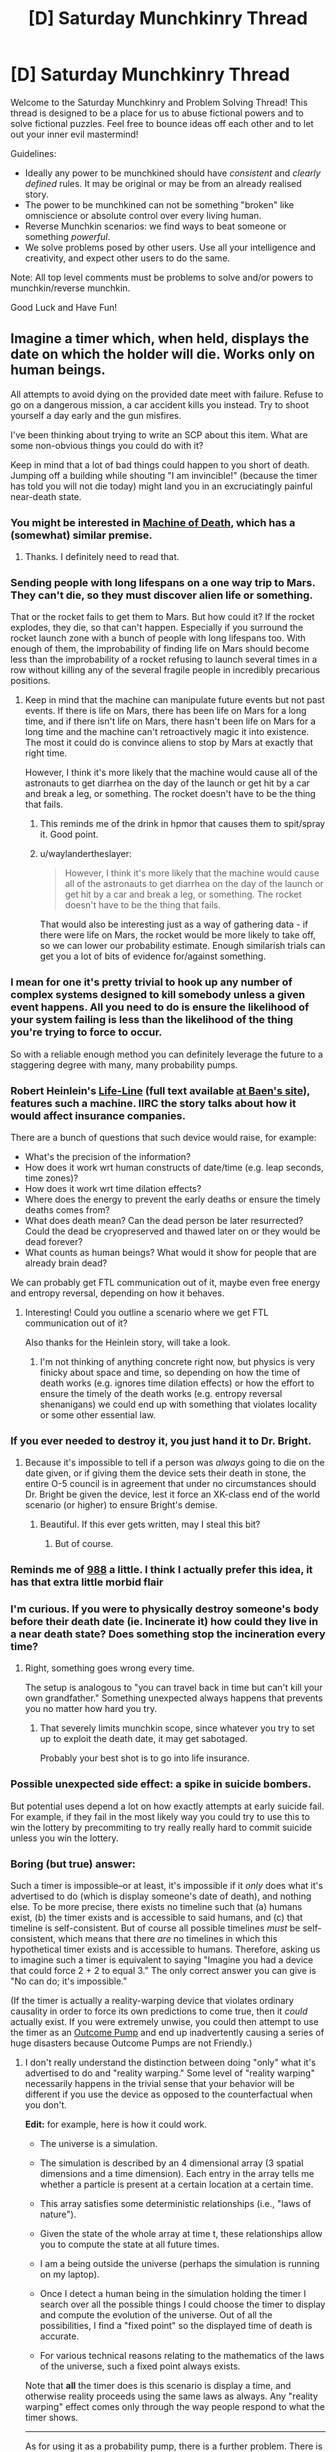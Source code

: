 #+TITLE: [D] Saturday Munchkinry Thread

* [D] Saturday Munchkinry Thread
:PROPERTIES:
:Author: AutoModerator
:Score: 13
:DateUnix: 1504364808.0
:DateShort: 2017-Sep-02
:END:
Welcome to the Saturday Munchkinry and Problem Solving Thread! This thread is designed to be a place for us to abuse fictional powers and to solve fictional puzzles. Feel free to bounce ideas off each other and to let out your inner evil mastermind!

Guidelines:

- Ideally any power to be munchkined should have /consistent/ and /clearly defined/ rules. It may be original or may be from an already realised story.
- The power to be munchkined can not be something "broken" like omniscience or absolute control over every living human.
- Reverse Munchkin scenarios: we find ways to beat someone or something /powerful/.
- We solve problems posed by other users. Use all your intelligence and creativity, and expect other users to do the same.

Note: All top level comments must be problems to solve and/or powers to munchkin/reverse munchkin.

Good Luck and Have Fun!


** Imagine a timer which, when held, displays the date on which the holder will die. Works only on human beings.

All attempts to avoid dying on the provided date meet with failure. Refuse to go on a dangerous mission, a car accident kills you instead. Try to shoot yourself a day early and the gun misfires.

I've been thinking about trying to write an SCP about this item. What are some non-obvious things you could do with it?

Keep in mind that a lot of bad things could happen to you short of death. Jumping off a building while shouting "I am invincible!" (because the timer has told you will not die today) might land you in an excruciatingly painful near-death state.
:PROPERTIES:
:Score: 7
:DateUnix: 1504369742.0
:DateShort: 2017-Sep-02
:END:

*** You might be interested in [[http://machineofdeath.net/ebook][Machine of Death]], which has a (somewhat) similar premise.
:PROPERTIES:
:Author: alexanderwales
:Score: 6
:DateUnix: 1504370496.0
:DateShort: 2017-Sep-02
:END:

**** Thanks. I definitely need to read that.
:PROPERTIES:
:Score: 2
:DateUnix: 1504370980.0
:DateShort: 2017-Sep-02
:END:


*** Sending people with long lifespans on a one way trip to Mars. They can't die, so they must discover alien life or something.

That or the rocket fails to get them to Mars. But how could it? If the rocket explodes, they die, so that can't happen. Especially if you surround the rocket launch zone with a bunch of people with long lifespans too. With enough of them, the improbability of finding life on Mars should become less than the improbability of a rocket refusing to launch several times in a row without killing any of the several fragile people in incredibly precarious positions.
:PROPERTIES:
:Author: ShiranaiWakaranai
:Score: 7
:DateUnix: 1504370633.0
:DateShort: 2017-Sep-02
:END:

**** Keep in mind that the machine can manipulate future events but not past events. If there is life on Mars, there has been life on Mars for a long time, and if there isn't life on Mars, there hasn't been life on Mars for a long time and the machine can't retroactively magic it into existence. The most it could do is convince aliens to stop by Mars at exactly that right time.

However, I think it's more likely that the machine would cause all of the astronauts to get diarrhea on the day of the launch or get hit by a car and break a leg, or something. The rocket doesn't have to be the thing that fails.
:PROPERTIES:
:Author: InfernoVulpix
:Score: 5
:DateUnix: 1504376591.0
:DateShort: 2017-Sep-02
:END:

***** This reminds me of the drink in hpmor that causes them to spit/spray it. Good point.
:PROPERTIES:
:Author: ColeslawHappiness
:Score: 2
:DateUnix: 1504409074.0
:DateShort: 2017-Sep-03
:END:


***** u/waylandertheslayer:
#+begin_quote
  However, I think it's more likely that the machine would cause all of the astronauts to get diarrhea on the day of the launch or get hit by a car and break a leg, or something. The rocket doesn't have to be the thing that fails.
#+end_quote

That would also be interesting just as a way of gathering data - if there were life on Mars, the rocket would be more likely to take off, so we can lower our probability estimate. Enough similarish trials can get you a lot of bits of evidence for/against something.
:PROPERTIES:
:Author: waylandertheslayer
:Score: 1
:DateUnix: 1504551789.0
:DateShort: 2017-Sep-04
:END:


*** I mean for one it's pretty trivial to hook up any number of complex systems designed to kill somebody unless a given event happens. All you need to do is ensure the likelihood of your system failing is less than the likelihood of the thing you're trying to force to occur.

So with a reliable enough method you can definitely leverage the future to a staggering degree with many, many probability pumps.
:PROPERTIES:
:Author: vakusdrake
:Score: 5
:DateUnix: 1504374956.0
:DateShort: 2017-Sep-02
:END:


*** Robert Heinlein's [[https://en.wikipedia.org/wiki/Life-Line][Life-Line]] (full text available [[http://www.baen.com/Chapters/0743471598/0743471598___2.htm][at Baen's site]]), features such a machine. IIRC the story talks about how it would affect insurance companies.

There are a bunch of questions that such device would raise, for example:

- What's the precision of the information?
- How does it work wrt human constructs of date/time (e.g. leap seconds, time zones)?
- How does it work wrt time dilation effects?
- Where does the energy to prevent the early deaths or ensure the timely deaths comes from?
- What does death mean? Can the dead person be later resurrected? Could the dead be cryopreserved and thawed later on or they would be dead forever?
- What counts as human beings? What would it show for people that are already brain dead?

We can probably get FTL communication out of it, maybe even free energy and entropy reversal, depending on how it behaves.
:PROPERTIES:
:Author: Predictablicious
:Score: 6
:DateUnix: 1504378713.0
:DateShort: 2017-Sep-02
:END:

**** Interesting! Could you outline a scenario where we get FTL communication out of it?

Also thanks for the Heinlein story, will take a look.
:PROPERTIES:
:Score: 1
:DateUnix: 1504379322.0
:DateShort: 2017-Sep-02
:END:

***** I'm not thinking of anything concrete right now, but physics is very finicky about space and time, so depending on how the time of death works (e.g. ignores time dilation effects) or how the effort to ensure the timely of the death works (e.g. entropy reversal shenanigans) we could end up with something that violates locality or some other essential law.
:PROPERTIES:
:Author: Predictablicious
:Score: 2
:DateUnix: 1504391848.0
:DateShort: 2017-Sep-03
:END:


*** If you ever needed to destroy it, you just hand it to Dr. Bright.
:PROPERTIES:
:Author: Frommerman
:Score: 2
:DateUnix: 1504372882.0
:DateShort: 2017-Sep-02
:END:

**** Because it's impossible to tell if a person was /always/ going to die on the date given, or if giving them the device sets their death in stone, the entire O-5 council is in agreement that under no circumstances should Dr. Bright be given the device, lest it force an XK-class end of the world scenario (or higher) to ensure Bright's demise.
:PROPERTIES:
:Score: 9
:DateUnix: 1504376088.0
:DateShort: 2017-Sep-02
:END:

***** Beautiful. If this ever gets written, may I steal this bit?
:PROPERTIES:
:Score: 4
:DateUnix: 1504377180.0
:DateShort: 2017-Sep-02
:END:

****** But of course.
:PROPERTIES:
:Score: 4
:DateUnix: 1504377830.0
:DateShort: 2017-Sep-02
:END:


*** Reminds me of [[http://www.scp-wiki.net/scp-988][988]] a little. I think I actually prefer this idea, it has that extra little morbid flair
:PROPERTIES:
:Author: TempAccountIgnorePls
:Score: 2
:DateUnix: 1504377665.0
:DateShort: 2017-Sep-02
:END:


*** I'm curious. If you were to physically destroy someone's body before their death date (ie. Incinerate it) how could they live in a near death state? Does something stop the incineration every time?
:PROPERTIES:
:Author: TheJungleDragon
:Score: 1
:DateUnix: 1504370190.0
:DateShort: 2017-Sep-02
:END:

**** Right, something goes wrong every time.

The setup is analogous to "you can travel back in time but can't kill your own grandfather." Something unexpected always happens that prevents you no matter how hard you try.
:PROPERTIES:
:Score: 3
:DateUnix: 1504370291.0
:DateShort: 2017-Sep-02
:END:

***** That severely limits munchkin scope, since whatever you try to set up to exploit the death date, it may get sabotaged.

Probably your best shot is to go into life insurance.
:PROPERTIES:
:Author: thrawnca
:Score: 1
:DateUnix: 1504427722.0
:DateShort: 2017-Sep-03
:END:


*** Possible unexpected side effect: a spike in suicide bombers.

But potential uses depend a lot on how exactly attempts at early suicide fail. For example, if they fail in the most likely way you could try to use this to win the lottery by precommiting to try really really hard to commit suicide unless you win the lottery.
:PROPERTIES:
:Author: Daneels_Soul
:Score: 1
:DateUnix: 1504374667.0
:DateShort: 2017-Sep-02
:END:


*** Boring (but true) answer:

Such a timer is impossible--or at least, it's impossible if it /only/ does what it's advertised to do (which is display someone's date of death), and nothing else. To be more precise, there exists no timeline such that (a) humans exist, (b) the timer exists and is accessible to said humans, and (c) that timeline is self-consistent. But of course all possible timelines /must/ be self-consistent, which means that there /are/ no timelines in which this hypothetical timer exists and is accessible to humans. Therefore, asking us to imagine such a timer is equivalent to saying "Imagine you had a device that could force 2 + 2 to equal 3." The only correct answer you can give is "No can do; it's impossible."

(If the timer is actually a reality-warping device that violates ordinary causality in order to force its own predictions to come true, then it /could/ actually exist. If you were extremely unwise, you could then attempt to use the timer as an [[http://lesswrong.com/lw/ld/the_hidden_complexity_of_wishes/][Outcome Pump]] and end up inadvertently causing a series of huge disasters because Outcome Pumps are not Friendly.)
:PROPERTIES:
:Author: 696e6372656469626c65
:Score: 1
:DateUnix: 1504416760.0
:DateShort: 2017-Sep-03
:END:

**** I don't really understand the distinction between doing "only" what it's advertised to do and "reality warping." Some level of "reality warping" necessarily happens in the trivial sense that your behavior will be different if you use the device as opposed to the counterfactual when you don't.

*Edit:* for example, here is how it could work.

- The universe is a simulation.

- The simulation is described by an 4 dimensional array (3 spatial dimensions and a time dimension). Each entry in the array tells me whether a particle is present at a certain location at a certain time.

- This array satisfies some deterministic relationships (i.e., "laws of nature").

- Given the state of the whole array at time t, these relationships allow you to compute the state at all future times.

- I am a being outside the universe (perhaps the simulation is running on my laptop).

- Once I detect a human being in the simulation holding the timer I search over all the possible things I could choose the timer to display and compute the evolution of the universe. Out of all the possibilities, I find a "fixed point" so the displayed time of death is accurate.

- For various technical reasons relating to the mathematics of the laws of the universe, such a fixed point always exists.

Note that *all* the timer does is this scenario is display a time, and otherwise reality proceeds using the same laws as always. Any "reality warping" effect comes only through the way people respond to what the timer shows.

--------------

As for using it as a probability pump, there is a further problem. There is no guarantee that all the ways in which you could die on a certain date will happen in any uniform way.

For example, it could be that whatever happens is ironic or gruesome. In the simulation scenario above, perhaps I will examine all the fixed points and choose the one where the user of the timer suffers the most. It isn't merely poor modeling or inability to predict the possibilities that is the issue, but actual malice.
:PROPERTIES:
:Score: 1
:DateUnix: 1504418716.0
:DateShort: 2017-Sep-03
:END:

***** u/696e6372656469626c65:
#+begin_quote
  For various technical reasons relating to the mathematics of the laws of the universe, such a fixed point always exists.
#+end_quote

Yes, this is the part that is false. You seem to be making this assumption for literally no reason /except/ to make the situation you describe possible, when in fact it's almost certain that the /opposite/ is true: the fact that you have an "adversarial" human intelligence trying to actively mess up your timer's predictions for their own benefit may simply lead to there being /no fixed point possible/.

Moreover, there is no set of "technical reasons relating to the mathematics of the laws of the universe" that can fix this issue. We're talking about an inconsistency in the most fundamental sense here: for every causal chain of events involving some kind of time-travel analogue, either it successfully loops back on itself or it does not, and if all causal chains within a certain subset (for instance, the set of all chains that involve humans playing around with a death-prediction device) turn out to fall into that second category, that's just how the solution space happens to be structured.

#+begin_quote
  For example, it could be that whatever happens is ironic or gruesome. In the simulation scenario above, perhaps I will examine all the fixed points and choose the one where the user of the timer suffers the most. It isn't merely poor modeling or inability to predict the possibilities that is the issue, but actual malice.
#+end_quote

Yes, this is more or less what I described in my initial comment, except that (a) you replaced reality warping with the whole fixed point idea, and (b) replaced neutrality with malice. The first change doesn't really work (see above), and the second isn't really necessary--I already opined that trying to use an Outcome Pump to perform significant optimization would likely lead to disaster, and this is true regardless of whether there's actually a malevolent intelligence inside of said Pump.
:PROPERTIES:
:Author: 696e6372656469626c65
:Score: 1
:DateUnix: 1504453997.0
:DateShort: 2017-Sep-03
:END:

****** You seem to be using the words "false" and "impossible" in ways that deviate from their usual meaning.

#+begin_quote
  You seem to be making this assumption for literally no reason except to make the situation you describe possible,
#+end_quote

Correct.

If you want to say my setup is impossible, give a proof of the impossibility (at any level of formality).

There are tons of theorems in math that say that under such and such conditions functions have fixed points. I fail to see why someone could not design the laws of the universe to make the underlying map I described have a fixed point.

#+begin_quote
  the fact that you have an "adversarial" human intelligence trying to actively mess up your timer's predictions for their own benefit may simply lead to there being no fixed point possible.
#+end_quote

First: "adversarial human intelligence" is nothing more than a way of talking about entries of a function in my simulation sketch.

Second: Here you seem to have hedged your claim with that word "may." I agree this /may/ be impossible, but that does not mean it's actually impossible.

*Edit:* After I wrote the above, you added the following:

#+begin_quote
  there is no set of "technical reasons relating to the mathematics of the laws of the universe" that can fix this issue. We're talking about an inconsistency in the most fundamental sense here: for every causal chain of events involving some kind of time-travel analogue, either it successfully loops back on itself or it does not
#+end_quote

This doesn't make sense to me (or, alternatively, it needs to be spelled out more). What does it mean to "loop back" or not? There is no actual time travel in the scenario I've sketched out -- just finding maps of fixed points. '

And then there is your next sentence which says "*if* all chains..." Your argument seems to be a motte-and-bailey trick -- you claim "this is impossible" but when asked to provide reasons you only justify the weaker claim "this may be impossible."
:PROPERTIES:
:Score: 1
:DateUnix: 1504455067.0
:DateShort: 2017-Sep-03
:END:

******* u/696e6372656469626c65:
#+begin_quote
  If you want to say my setup is impossible, give a proof of the impossibility (at any level of formality).
#+end_quote

This is not proper debating procedure, but if you were using this as a rhetorical technique to force me to admit that I cannot /prove/ my assertion in the strictest sense, then fine, I do admit that. This doesn't actually impact the argument much, though.

#+begin_quote
  There are tons of theorems in math that say that under such and such conditions functions have fixed points. I fail to see why someone could not design the laws of the universe to make the map have a fixed point.
#+end_quote

There may be "tons" of functions that have fixed points, but there are tons /more/ (literally 100% more, in a [[https://en.wikipedia.org/wiki/Measure_(mathematics][measure-theoretic sense]]) that don't. For any arbitrary function that you pluck out of thin air, the probability that it has a fixed point the way you describe is mathematically 0, and the laws of the universe are /not/ designed with time-travel in mind.

That alone pretty much suffices to demonstrate that you're not getting a fixed point in your function that comes out of literally nowhere. If you want to say that the laws of the universe are such that the existence of a fixed point is certain (why? how?), the onus is on /you/ to give /me/ a proof (at any level of formality); otherwise there's no reason to even consider the hypothesis.

Of course, you can't actually give me such a proof, just as I can't give you a proof of /impossibility/. So I suppose one possible claim someone might think to make is that because our positions happen to be symmetrical in this one respect, they are equally likely to be correct. This claim would be [[http://www.patheos.com/blogs/friendlyatheist/2013/01/05/they-must-not-teach-probability-in-seminary-school/][false]], of course.

--------------

*EDIT:* I was using a slightly different computational model than you were when writing that section, sorry. To be more precise, I was using Yudkowsky's model presented [[http://lesswrong.com/lw/fok/causal_universes/][here]], but in the interest of saving you the time of reading a decently lengthy article (unless of course you want to!), here's the relevant bit:

#+begin_quote
  Suppose we had a more complicated set of cellular automaton rules, on a vastly larger grid, such that the cellular automaton was large enough, and supported enough complexity, to permit people to exist inside it and be computed. Presumably, if we computed out cell states in the ordinary way, each future following from its immediate past, the people inside it would be as real as we humans computed under our own universe's causal physics.

  Now suppose that instead of computing the cellular automaton causally, we hack the rules of the automaton to add large time-travel loops - change their physics to allow Time-Turners - and with an unreasonably large computer, the size of two to the power of the number of bits comprising an entire history of the cellular automaton, we enumerate all possible candidates for a universe-history.

  So far, we've just generated all 2^{N} possible bitstrings of size N, for some large N; nothing more. You wouldn't expect this procedure to generate any people or make any experiences real, unless enumerating all finite strings of size N causes all lawless universes encoded in them to be real. There's no causality there, no computation, no law relating one time-slice of a universe to the next...

  Now we set the computer to look over this entire set of candidates, and mark with a 1 those that obey the modified relations of the time-traveling cellular automaton, and mark with a 0 those that don't.
#+end_quote

My claim was basically that there are some bitstrings that get marked with 0, and some that get marked with 1 (a claim you find unobjectionable, I hope!). And if all the bitstrings that could reasonably be described as "intelligent beings try to hack time travel" get marked with a 0, I hope you also agree that this is simply how thing /are/, with no way of altering the situation.

Yes, there is an "if" there in that last sentence; that is very intentional. The reason this isn't a motte-and-bailey is because I'm not attempting to swap between these two arguments; they're two different arguments that are related but distinct, and I'm arguing both simultaneously. This second argument is aimed at your (implied) claim that it's possible to somehow fix the "all bitstrings in a certain set getting marked with a 0" problem by grafting on a set of extra laws(?), which makes no sense whatsoever.
:PROPERTIES:
:Author: 696e6372656469626c65
:Score: 1
:DateUnix: 1504455959.0
:DateShort: 2017-Sep-03
:END:

******** Our positions are not symmetrical. You seem to be claiming (at times) that my setup is logically impossible; the onus is 100% on you to justify this claim.

#+begin_quote
  ... and the laws of the universe are not designed with time-travel in mind.
#+end_quote

How do you know this? Perhaps the laws of the fictional universe where the Foundation is investigating the timer were actually designed with the timer in mind.

#+begin_quote
  There may be "tons" of functions that have fixed points, but there are tons more (literally 100% more, in a measure-theoretic sense) that don't. For any arbitrary function that you pluck out of thin air, the probability that it has a fixed point the way you describe is mathematically 0, and the laws of the universe are not designed with time-travel in mind.
#+end_quote

The function was not chosen randomly. In my hypothetical, the function was chosen by a designer, who designed it in such a way that the timer would exist.

#+begin_quote
  If you want to say that the laws of the universe are such that the existence of a fixed point is certain (why? how?), the onus is on you to give me a proof (at any level of formality); otherwise there's no reason to even consider the hypothesis.
#+end_quote

If you don't see a reason to consider my hypothesis, then don't. But don't go around saying that it is "impossible" (or that certain claims are "false") when what you actually mean is that it's not clear whether they are possible.
:PROPERTIES:
:Score: 2
:DateUnix: 1504457787.0
:DateShort: 2017-Sep-03
:END:

********* u/696e6372656469626c65:
#+begin_quote
  Our positions are not symmetrical. You seem to be claiming (at times) that my setup is logically impossible; the onus is 100% on you to justify this claim.
#+end_quote

My claim is that your setup leads to inconsistencies, yes. I already gave my argument as to why it leads to inconsistencies: time-travel does not have a natural tendency to generate self-consistent timelines, so there's no reason to suppose that said timelines exist. Your counterargument (so far as I can tell) is literally "well maybe it /does/". Do I really have to "disprove" an argument of /this/ caliber? How do you suggest I go about doing so?

#+begin_quote
  How do you know this? Perhaps the laws of the fictional universe where the Foundation is investigating the timer were actually designed with the timer in mind.
#+end_quote

Okay, so /give an example/. Give me a set of laws of physics--/any/ laws--that has the property you describe. Because right now, I can't even /imagine/ such a set of laws, and my hunch is that you can't either (otherwise you would have described them in your initial reply).

#+begin_quote
  The function was not chosen randomly. In my hypothetical, the function was chosen by a designer, who designed it in such a way that the timer would exist.
#+end_quote

There is literally no reason to suppose either (a) that this /is/ the case, or that (b) such a function is /possible/. Again, you have given no examples of a function that behaves this way, and until you do, it's all just nonsense.

#+begin_quote
  If you don't see a reason to consider my hypothesis, then don't. But don't go around saying that it is "impossible" (or that certain claims are "false") when what you actually mean is that it's not clear whether they are possible.
#+end_quote

You haven't even given a coherent way to guarantee that they're /not/ impossible. My point is that without such a guarantee, the probability of them turning out to be possible is /literally 0/.

--------------

*EDIT:* Also, I'm puzzled by your assertion that the onus is on me to disprove your claim. You have provided a claim with zero justification behind it; how the /hell/ is it my job to disprove it, especially when it's as vague as it is?
:PROPERTIES:
:Author: 696e6372656469626c65
:Score: 1
:DateUnix: 1504458574.0
:DateShort: 2017-Sep-03
:END:


** In response to [[/u/vi_fi]]'s work, and my response to it. Spoilers for the latest chapter of [[http://archiveofourown.org/works/11539230/chapters/27124041][The Library Unpublished]]

#+begin_quote
  36) I woke up hungover and disoriented. It was raining outside. I wondered what... oh shoot, Sein was in the library and I needed to... I had already been to the library? My memory was a disoriented mess of fragments and I seemed to recall dying multiple times, being brainwashed by a cult, and obtaining near omnipotence at the expense of losing my ability/interest to return to ordinary reality. The most recent memory was accepting my own death in an attempt to avoid suffering. Worse yet, my thoughts felt off, as though they were being generated by a different source than usual. I checked the time and the date... had I not even left to rescue Sein yet? Well, assuming I wasn't insane, I think I knew the "winning" strategy, save for the fact that the chance of self-modifying would become addictive. The "winning" ending also seemed to have made a logical error... Sein had somehow been able to get text out the library so it wasn't true that I couldn't take anything out. I just needed to restrict what I wanted to take out to a single book bags worth (and avoid a runaway feedback loop of self-modification). It would also help to write into existence a useful book to use ahead of time. I had just the idea... I could make a reddit post and get munchkining ideas for the best books to take out. The post's responses itself would be sufficient to write books into existence.
#+end_quote

And the rules for those that don't plan on reading it:

#+begin_quote
  After a few minutes of writing and a few hours of searching, as my books did not turn up in the Index, I had established some ground rules. The Library had a very specific notion of what counted as a book. Books made of non-typical materials were out, as were sentient books, magic books and (sadly) rocket launcher books. However, books with information that was unknown to me were possible, as were books with subtle but mundane effects. For example, implementing something like the King in Yellow wouldn't have been possible by stating it to be magic, but stating it to be a particularly maddening and insidious piece of poetry was possible. After all, even something as innocuous as Goethe's The Sorrows of Young Werther had driven people to suicide.
#+end_quote
:PROPERTIES:
:Author: scruiser
:Score: 3
:DateUnix: 1504478322.0
:DateShort: 2017-Sep-04
:END:

*** Sorry to joss this. The actual ending 36) has been posted now; it was a simple editing mistake.

In case any of you still want to munchkin this, you have both my blessing and my enthusiastic attention. [[/u/scruiser][u/scruiser]], I will remember you as the first one to write fanfic of something I have written :)
:PROPERTIES:
:Author: vi_fi
:Score: 2
:DateUnix: 1504484602.0
:DateShort: 2017-Sep-04
:END:


*** Well, there's an obvious right answer here: +free the benevolent genie+.

Basically, there's two possibilities: either the Library is a malevolent bounded wish-granting omniscient being, or a benevolent one. If former, you've most likely already lost; if you didn't, you should run away from this place and never come back.

If latter, you should word you request in such a way as to force the Library itself to decide what book to create. PtV-lite? Self-help books that let you self-modify into superintelligence? A "Write Your FAI In N Easy Steps" book? Outcome pumps, prophetic books? Those are all ideas baseline humans came up with. An actual superintelligence would think of something /much/ better, so, my idea:

Specify "a book which is the best book for me to find in this situation".
:PROPERTIES:
:Author: Noumero
:Score: 1
:DateUnix: 1504546871.0
:DateShort: 2017-Sep-04
:END:

